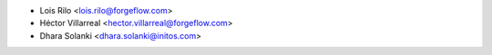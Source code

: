 * Lois Rilo <lois.rilo@forgeflow.com>
* Héctor Villarreal <hector.villarreal@forgeflow.com>
* Dhara Solanki <dhara.solanki@initos.com>
